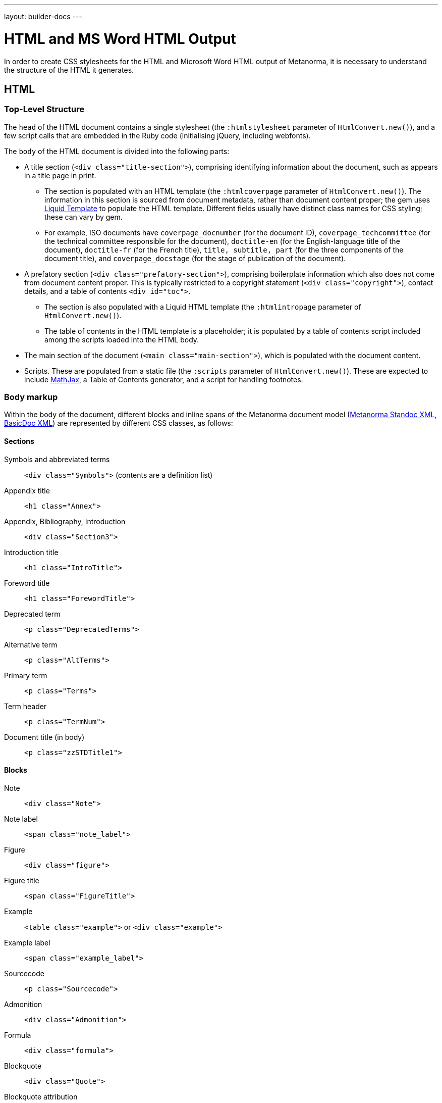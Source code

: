 ---
layout: builder-docs
---

= HTML and MS Word HTML Output

In order to create CSS stylesheets for the HTML and Microsoft Word HTML output of Metanorma,
it is necessary to understand the structure of the HTML it generates.

== HTML

=== Top-Level Structure

The `head` of the HTML document contains a single stylesheet
(the `:htmlstylesheet` parameter of `HtmlConvert.new()`),
and a few script calls that are embedded in the Ruby code
(initialising jQuery, including webfonts).

The `body` of the HTML document is divided into the following parts:

* A title section (`<div class="title-section">`), comprising identifying information about the document, such as appears in a title page in print. 
** The section is populated with an HTML template (the `:htmlcoverpage` parameter of `HtmlConvert.new()`). The information in this section is sourced from document metadata, rather than document content proper; the gem uses http://liquidmarkup.org[Liquid Template] to populate the HTML template. Different fields usually have distinct class names for CSS styling; these can vary by gem. 
** For example, ISO documents have `coverpage_docnumber` (for the document ID), `coverpage_techcommittee` (for the technical committee responsible for the document), `doctitle-en` (for the English-language title of the document), `doctitle-fr` (for the French title), `title, subtitle, part` (for the three components of the document title), and `coverpage_docstage` (for the stage of publication of the document).
* A prefatory section (`<div class="prefatory-section">`), comprising boilerplate information which also does not come from document content proper. This is typically restricted to a copyright statement (`<div class="copyright">`), contact details, and a table of contents `<div id="toc">`. 
** The section is also populated with a Liquid HTML template (the `:htmlintropage` parameter of `HtmlConvert.new()`). 
** The table of contents in the HTML template is a placeholder; it is populated by a table of contents script included among the scripts loaded into the HTML body.
* The main section of the document (`<main class="main-section">`), which is populated with the document content.
* Scripts. These are populated from a static file (the `:scripts` parameter of `HtmlConvert.new()`). These are expected to include https://www.mathjax.org[MathJax], a Table of Contents generator, and a script for handling footnotes.

=== Body markup

Within the body of the document, different blocks and inline spans of the Metanorma document model (https://github.com/metanorma/metanorma-model-standoc[Metanorma Standoc XML], https://github.com/metanorma/basicdoc-models[BasicDoc XML]) are represented by different CSS classes, as follows:

==== Sections

Symbols and abbreviated terms:: `<div class="Symbols">` (contents are a definition list)
Appendix title:: `<h1 class="Annex">`
Appendix, Bibliography, Introduction:: `<div class="Section3">`
Introduction title:: `<h1 class="IntroTitle">`
Foreword title:: `<h1 class="ForewordTitle">`
Deprecated term:: `<p class="DeprecatedTerms">`
Alternative term:: `<p class="AltTerms">`
Primary term:: `<p class="Terms">`
Term header:: `<p class="TermNum">`
Document title (in body):: `<p class="zzSTDTitle1">`

==== Blocks

Note:: `<div class="Note">`
Note label:: `<span class="note_label">`
Figure:: `<div class="figure">`
Figure title:: `<span class="FigureTitle">`
Example:: `<table class="example">` or `<div class="example">`
Example label:: `<span class="example_label">`
Sourcecode:: `<p class="Sourcecode">`
Admonition:: `<div class="Admonition">`
Formula:: `<div class="formula">`
Blockquote:: `<div class="Quote">`
Blockquote attribution:: `<p class="QuoteAttribution">`
Footnote:: `<aside class="footnote">`
Ordered list:: `<ol>`
Unordered list:: `<ul>`
Definition list:: `<dl>`
Normative reference:: `<p class="NormRef">`
Informative reference:: `<p class="Biblio">`
Table:: `<table>`
Table title:: `<p class="TableTitle">`
Table head:: `<thead>`
Table body:: `<tbody>`
Table foot:: `<tfoot>`

==== Inline

Hyperlink:: `<a>`
Cross-Reference:: `<a>`
Stem expression:: `<span class="stem">`
Small caps:: `<span style="font-variant:small-caps;">`
Emphasis:: `<i>`
Strong:: `<b>`
Superscript:: `<sup>`
Subscript:: `<sub>`
Monospace:: `<tt>`
Strikethrough:: `<s>`
Line Break:: `<br>`
Horizontal Rule:: `<hr>`
Page Break:: `<br>` (realised as page break in Word HTML)

==== Images

All images for an HTML document `{filename}.html` are moved to the folder `{filename}_htmlimages`, and renamed with GUIDs. This is to ensure that all images are available in the one location, making it easier to package the HTML output and upload it elsewhere.

== Word HTML

Read a general intro to link:/builder/ref/ms-word-html/[Microsoft Word output format].

=== Top-Level Structure

The headers and footers of a Word document are defined in Word HTML in a separate file, `header.html` (the `:header` parameter of `WordConvert.new()`), which is included in the file manifest for the document. The header.html file is cross-referenced to the Word HTML CSS file, and contains a separate `div` for each header and footer type; refer to the instances in the gems for illustration.

The `head` of the Word HTML document contains two stylesheets (the `:wordstylesheet` and `:standardsheet` parameter of `WordConvert.new()`). The `:wordstylesheet` is intended as generic Word markup, while `:standardsheet` is intended to contain styling specific to the standard. No scripts are supported in Word HTML. 

The other elements of the Word HTML head are populated by the https://github.com/metanorma/html2doc[html2doc gem]: a reference to a manifest of included files (specifically images and the header file), and settings to open the document in Print View at 100% magnification.

The `body` of the Word HTML document is divided into the following parts:

* A title section (`<div class="WordSection1">`), comprising identifying information about the document, such as appears in a title page in print. 
** The section is populated with an HTML template (the `:wordcoverpage` parameter of `WordConvert.new()`). As with HTML, the information in this section is sourced from document metadata, rather than document content proper; and the gem uses http://liquidmarkup.org[Liquid Template] to populate the HTML template. 
* A prefatory section (`<div class="WordSection2">`), comprising boilerplate information which does not come from document content proper (such as a Table of Contents shell), as well as prefatory material from the document content. The prefatory section is set in the CSS stylesheet to have Roman numerals for its pagination.
** Because of the requirement for Roman numerals, prefatory material from the document is sent to this section, whereas all document content in the HTML document is sent to the main section.
* The main section of the document (`<div class="WordSection3">`), which is populated with the remaining document content. The main section is set in the CSS stylesheet to have Arabic numerals for its pagination.
* Optionally, a colophon (`<div class="colophon">`), which is populated with boilerplate information and/or document metadata. (Currently colophons in Metanorma gems appear only in Word output.)

=== Body markup

With the exception of the top-level document sections, discussed above, the Word HTML generated by the gem use the same CSS classes as the HTML proper. As already noted, the quirks of Word HTML CSS mean that classes need to be repeated on descendant elements that are not required in normal CSS.

The handling of footnotes and comments in Word HTML uses idiosyncratic Word HTML markup, including custom CSS, and is generated separately from their HTML counterparts in the gems.

